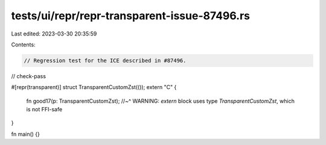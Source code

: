 tests/ui/repr/repr-transparent-issue-87496.rs
=============================================

Last edited: 2023-03-30 20:35:59

Contents:

.. code-block:: rs

    // Regression test for the ICE described in #87496.

// check-pass

#[repr(transparent)]
struct TransparentCustomZst(());
extern "C" {
    fn good17(p: TransparentCustomZst);
    //~^ WARNING: `extern` block uses type `TransparentCustomZst`, which is not FFI-safe
}

fn main() {}



